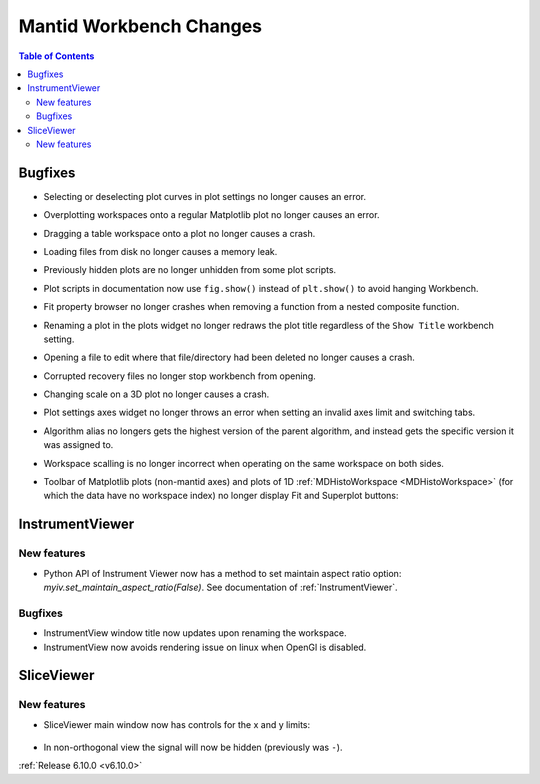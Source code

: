 ========================
Mantid Workbench Changes
========================

.. contents:: Table of Contents
   :local:


Bugfixes
--------

- Selecting or deselecting plot curves in plot settings no longer causes an error.
- Overplotting workspaces onto a regular Matplotlib plot no longer causes an error.
- Dragging a table workspace onto a plot no longer causes a crash.
- Loading files from disk no longer causes a memory leak.
- Previously hidden plots are no longer unhidden from some plot scripts.
- Plot scripts in documentation now use ``fig.show()`` instead of ``plt.show()`` to avoid hanging Workbench.
- Fit property browser no longer crashes when removing a function from a nested composite function.
- Renaming a plot in the plots widget no longer redraws the plot title regardless of the ``Show Title`` workbench setting.
- Opening a file to edit where that file/directory had been deleted no longer causes a crash.
- Corrupted recovery files no longer stop workbench from opening.
- Changing scale on a 3D plot no longer causes a crash.
- Plot settings axes widget no longer throws an error when setting an invalid axes limit and switching tabs.
- Algorithm alias no longers gets the highest version of the parent algorithm, and instead gets the specific version it was assigned to.
- Workspace scalling is no longer incorrect when operating on the same workspace on both sides.
- Toolbar of Matplotlib plots (non-mantid axes) and plots of 1D :ref:`MDHistoWorkspace <MDHistoWorkspace>` (for which the data have no workspace index) no longer display Fit and Superplot buttons:

  .. figure::  ../../images/6_10_release/remove-toolbar-buttons.png
     :width: 600px


InstrumentViewer
----------------

New features
############
- Python API of Instrument Viewer now has a method to set maintain aspect ratio option: `myiv.set_maintain_aspect_ratio(False)`. See documentation of :ref:`InstrumentViewer`.

Bugfixes
############
- InstrumentView window title now updates upon renaming the workspace.
- InstrumentView now avoids rendering issue on linux when OpenGl is disabled.


SliceViewer
-----------

New features
############
- SliceViewer main window now has controls for the x and y limits:

  .. figure::  ../../images/6_10_release/sliceviewer-updated.png
     :width: 700px

- In non-orthogonal view the signal will now be hidden (previously was ``-``).


:ref:`Release 6.10.0 <v6.10.0>`
